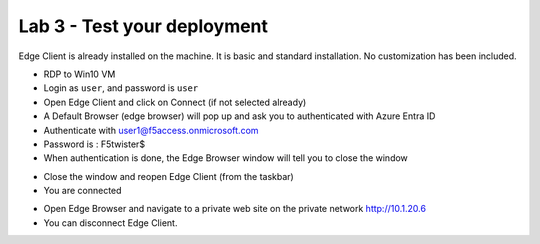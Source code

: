Lab 3 - Test your deployment
############################

Edge Client is already installed on the machine. It is basic and standard installation. No customization has been included.

* RDP to Win10 VM
* Login as ``user``, and password is ``user`` 
* Open Edge Client and click on Connect (if not selected already)
* A Default Browser (edge browser) will pop up and ask you to authenticated with Azure Entra ID

* Authenticate with user1@f5access.onmicrosoft.com
* Password is : F5twister$

* When authentication is done, the Edge Browser window will tell you to close the window

.. image:: ../pictures/lab3/close-popup.png
   :align: center
   :scale: 70%

* Close the window and reopen Edge Client (from the taskbar)
* You are connected

.. image:: ../pictures/lab3/connected.png
   :align: center
   :scale: 70%

* Open Edge Browser and navigate to a private web site on the private network http://10.1.20.6

* You can disconnect Edge Client.